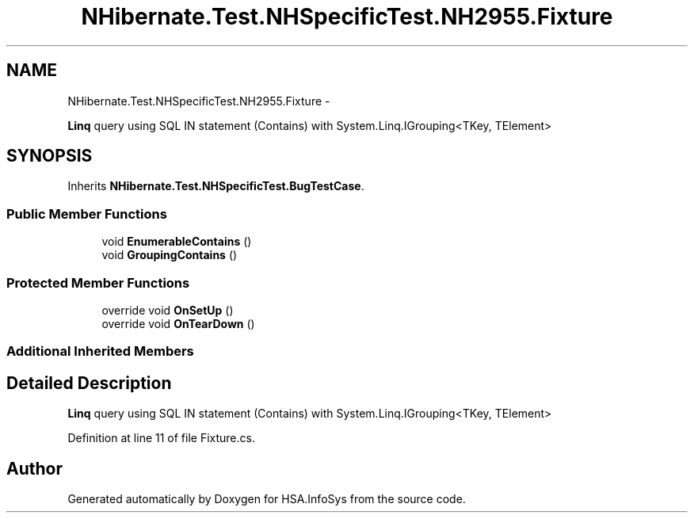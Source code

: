 .TH "NHibernate.Test.NHSpecificTest.NH2955.Fixture" 3 "Fri Jul 5 2013" "Version 1.0" "HSA.InfoSys" \" -*- nroff -*-
.ad l
.nh
.SH NAME
NHibernate.Test.NHSpecificTest.NH2955.Fixture \- 
.PP
\fBLinq\fP query using SQL IN statement (Contains) with System\&.Linq\&.IGrouping<TKey, TElement>  

.SH SYNOPSIS
.br
.PP
.PP
Inherits \fBNHibernate\&.Test\&.NHSpecificTest\&.BugTestCase\fP\&.
.SS "Public Member Functions"

.in +1c
.ti -1c
.RI "void \fBEnumerableContains\fP ()"
.br
.ti -1c
.RI "void \fBGroupingContains\fP ()"
.br
.in -1c
.SS "Protected Member Functions"

.in +1c
.ti -1c
.RI "override void \fBOnSetUp\fP ()"
.br
.ti -1c
.RI "override void \fBOnTearDown\fP ()"
.br
.in -1c
.SS "Additional Inherited Members"
.SH "Detailed Description"
.PP 
\fBLinq\fP query using SQL IN statement (Contains) with System\&.Linq\&.IGrouping<TKey, TElement> 


.PP
Definition at line 11 of file Fixture\&.cs\&.

.SH "Author"
.PP 
Generated automatically by Doxygen for HSA\&.InfoSys from the source code\&.
